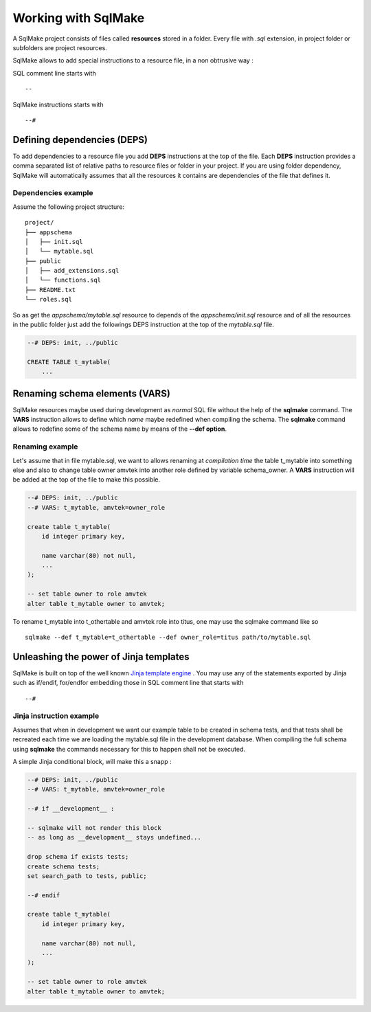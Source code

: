 Working with SqlMake
====================

A SqlMake project consists of files called **resources** stored in a folder.
Every file with *.sql* extension, in project folder or subfolders are project
resources. 

SqlMake allows to add special instructions to a resource file, in a non
obtrusive way : 

SQL comment line starts with :: 

    --

SqlMake instructions starts with ::

    --#

Defining dependencies (DEPS)
----------------------------

To add dependencies to a resource file you add **DEPS** instructions at the top
of the file. Each **DEPS** instruction provides a comma separated list of
relative paths to resource files or folder in your project. If you are using
folder dependency, SqlMake will automatically assumes that all the resources it
contains are dependencies of the file that defines it.

Dependencies example
~~~~~~~~~~~~~~~~~~~~

Assume the following project structure::

    project/
    ├── appschema
    │   ├── init.sql
    │   └── mytable.sql
    ├── public
    │   ├── add_extensions.sql
    │   └── functions.sql
    ├── README.txt
    └── roles.sql

So as get the *appschema/mytable.sql* resource to depends of the
*appschema/init.sql* resource and of all the resources in the public folder just
add the followings DEPS instruction at the top of the *mytable.sql* file.

.. code-block:: sql

    --# DEPS: init, ../public

    CREATE TABLE t_mytable(
	...

Renaming schema elements (VARS)
-------------------------------

SqlMake resources maybe used during development as *normal* SQL file without the
help of the **sqlmake** command. The **VARS** instruction allows to define which
*name* maybe redefined when compiling the schema. The **sqlmake** command allows to
redefine some of the schema name by means of the **--def option**.

Renaming example
~~~~~~~~~~~~~~~~

Let's assume that in file mytable.sql, we want to allows renaming at *compilation
time* the table t_mytable into something else and also to change table owner
amvtek into another role defined by variable schema_owner. A **VARS**
instruction will be added at the top of the file to make this possible.

.. code-block:: sql

    --# DEPS: init, ../public
    --# VARS: t_mytable, amvtek=owner_role

    create table t_mytable(
	id integer primary key,

	name varchar(80) not null,
	...
    );

    -- set table owner to role amvtek
    alter table t_mytable owner to amvtek;

To rename t_mytable into t_othertable and amvtek role into titus, one may use
the sqlmake command like so ::

    sqlmake --def t_mytable=t_othertable --def owner_role=titus path/to/mytable.sql

Unleashing the power of Jinja templates
---------------------------------------

SqlMake is built on top of the well known `Jinja template engine`_ . You may use
any of the statements exported by Jinja such as if/endif, for/endfor embedding
those in SQL comment line that starts with ::

    --#

Jinja instruction example
~~~~~~~~~~~~~~~~~~~~~~~~~

Assumes that when in development we want our example table to be created in
schema tests, and that tests shall be recreated each time we are loading the
mytable.sql file in the development database. When compiling the full schema
using **sqlmake** the commands necessary for this to happen shall not be
executed.

A simple Jinja conditional block, will make this a snapp :

.. code-block:: sql

    --# DEPS: init, ../public
    --# VARS: t_mytable, amvtek=owner_role

    --# if __development__ : 
    
    -- sqlmake will not render this block 
    -- as long as __development__ stays undefined...

    drop schema if exists tests;
    create schema tests;
    set search_path to tests, public;

    --# endif

    create table t_mytable(
	id integer primary key,

	name varchar(80) not null,
	...
    );

    -- set table owner to role amvtek
    alter table t_mytable owner to amvtek;

.. _Jinja template engine: http://jinja.pocoo.org/docs/
